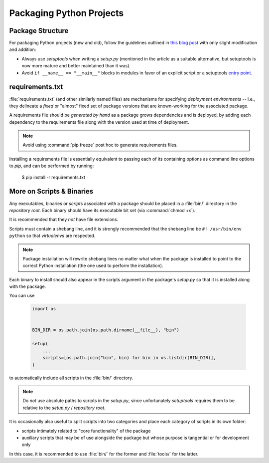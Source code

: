 =========================
Packaging Python Projects
=========================

.. glossary::
    module
        1) used loosely to mean `source file`
        2) A runtime object, often an instance of `types.ModuleType`,
           and often corresponding to a source file on disk (but not
           necessarily so, runtime modules can be instances of any objects)

    source file
        A file containing Python statements. The typical source file
        extension is ``.py``.

    script
        A source file specifically intended to be executed rather than
        imported or used as library code. Scripts do *not* necessarily
        have file extensions.

            .. seealso::

                `More on Scripts & Binaries`_

    package
        A directory containing a :file:`__init__.py` along with
        typically other source files, subpackages, and package data
        (non-Python files)

    repository root
        The root of a version-controlled repository.

        It should contain at minimum:
            * a README
            * one (or more) packages
            * a `setup.py`

        And may also contain:
            * a `requirements.txt` specifying its requirements
            * a `deployment script <Deploying Applications>`_
            * a `MANIFEST.in` containing additional package data to include
              when building distributions of the package
            * development-focused provisioning of a virtual machine or other
              locally-runnable, fully integrated deployment of the package
              along with any needed databases or hard dependencies


Package Structure
=================

For packaging Python projects (new and old), follow the guidelines outlined in
`this blog post
<http://blog.habnab.it/blog/2013/07/21/python-packages-and-you/>`_ with only
slight modification and addition:

* Always use `setuptools` when writing a `setup.py` (mentioned in the
  article as a suitable alternative, but setuptools is now more mature and
  better maintained than it was).
* Avoid ``if __name__ == "__main__"`` blocks in modules in favor of an explicit
  script or a setuptools `entry point
  <https://pythonhosted.org/setuptools/setuptools.html#automatic-script-creation>`_.


requirements.txt
================

:file:`requirements.txt` (and other similarly named files) are mechanisms for
specifying *deployment environments* -- i.e., they delineate a *fixed* or
"almost" fixed set of package versions that are known-working for the
associated package.

A requirements file should be *generated by hand* as a package grows
dependencies and is deployed, by adding each dependency to the requirements
file along with the version used at time of deployment.

.. note::

    Avoid using :command:`pip freeze` post hoc to generate requirements files.

Installing a requirements file is essentially equivalent to passing each of its
containing options as command line options to `pip`, and can be performed by
running:

    $ pip install -r requirements.txt

.. seealso::

    https://caremad.io/2013/07/setup-vs-requirement/


More on Scripts & Binaries
==========================

.. seealso::

    `entry points`

Any executables, binaries or `script`\ s associated with a package
should be placed in a :file:`bin/` directory in the `repository root`.
Each binary should have its executable bit set (via :command:`chmod
+x`).

It is recommended that they *not* have file extensions.

Scripts must contain a shebang line, and it is strongly recommended that the
shebang line be ``#! /usr/bin/env python`` so that `virtualenv`\ s are respected.

.. note::

    Package installation will rewrite shebang lines no matter what when
    the package is installed to point to the correct Python installation
    (the one used to perform the installation).

Each binary to install should also appear in the scripts argument in the
package's `setup.py` so that it is installed along with the package.

You can use

    .. code-block:: python

        import os


        BIN_DIR = os.path.join(os.path.dirname(__file__), "bin")

        setup(
            ...
            scripts=[os.path.join("bin", bin) for bin in os.listdir(BIN_DIR)],
        )


to automatically include all scripts in the :file:`bin/` directory.

.. note::

    Do *not* use absolute paths to scripts in the `setup.py`, since
    unfortunately `setuptools` requires them to be relative to the `setup.py` /
    `repository root`.

It is occasionally also useful to split scripts into two categories and
place each category of scripts in its own folder:

* scripts intimately related to "core functionality" of the package
* auxiliary scripts that may be of use alongside the package but whose
  purpose is tangential or for development only

In this case, it is recommended to use :file:`bin/` for the former and
:file:`tools/` for the latter.
